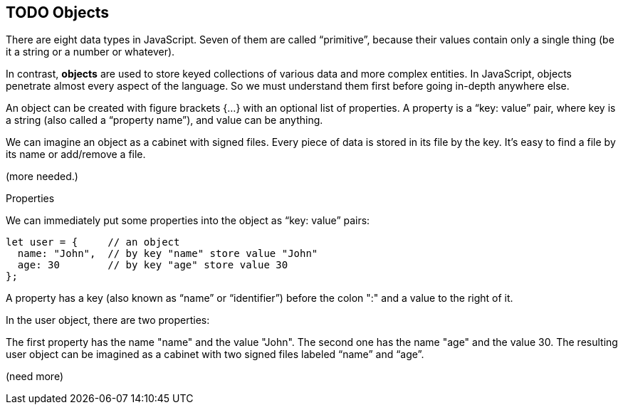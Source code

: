
== TODO Objects

There are eight data types in JavaScript. Seven of them are called “primitive”, because their values contain only a single thing (be it a string or a number or whatever).

In contrast, *objects* are used to store keyed collections of various data and more complex entities. In JavaScript, objects penetrate almost every aspect of the language. So we must understand them first before going in-depth anywhere else.

An object can be created with figure brackets {…} with an optional list of properties. A property is a “key: value” pair, where key is a string (also called a “property name”), and value can be anything.

We can imagine an object as a cabinet with signed files. Every piece of data is stored in its file by the key. It’s easy to find a file by its name or add/remove a file.

(more needed.)

Properties

We can immediately put some properties into the object as “key: value” pairs:

```
let user = {     // an object
  name: "John",  // by key "name" store value "John"
  age: 30        // by key "age" store value 30
};
```

A property has a key (also known as “name” or “identifier”) before the colon ":" and a value to the right of it.

In the user object, there are two properties:

The first property has the name "name" and the value "John".
The second one has the name "age" and the value 30.
The resulting user object can be imagined as a cabinet with two signed files labeled “name” and “age”.

(need more)
